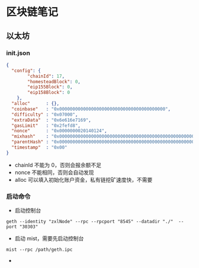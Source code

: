 * 区块链笔记
** 以太坊
*** init.json
#+BEGIN_SRC json
{
  "config": {
        "chainId": 17,
        "homesteadBlock": 0,
        "eip155Block": 0,
        "eip158Block": 0
    },
  "alloc"      : {},
  "coinbase"   : "0x0000000000000000000000000000000000000000",
  "difficulty" : "0x07000",
  "extraData"  : "0x6e616e7169",
  "gasLimit"   : "0x2fefd8",
  "nonce"      : "0x0000000020140124",
  "mixhash"    : "0x0000000000000000000000000000000000000000000000000000000000000000",
  "parentHash" : "0x0000000000000000000000000000000000000000000000000000000000000000",
  "timestamp"  : "0x00"
}
#+END_SRC
- chainId 不能为 0，否则会报余额不足
- nonce 不能相同，否则会自动发现
- alloc 可以填入初始化账户资金，私有链挖矿速度快，不需要
*** 启动命令
- 启动控制台
#+BEGIN_SRC shell
geth --identity "zxlNode" --rpc --rpcport "8545" --datadir "./"  --port "30303"
#+END_SRC

- 启动 mist，需要先启动控制台
#+BEGIN_SRC shell
mist --rpc /path/geth.ipc
#+END_SRC
- 
